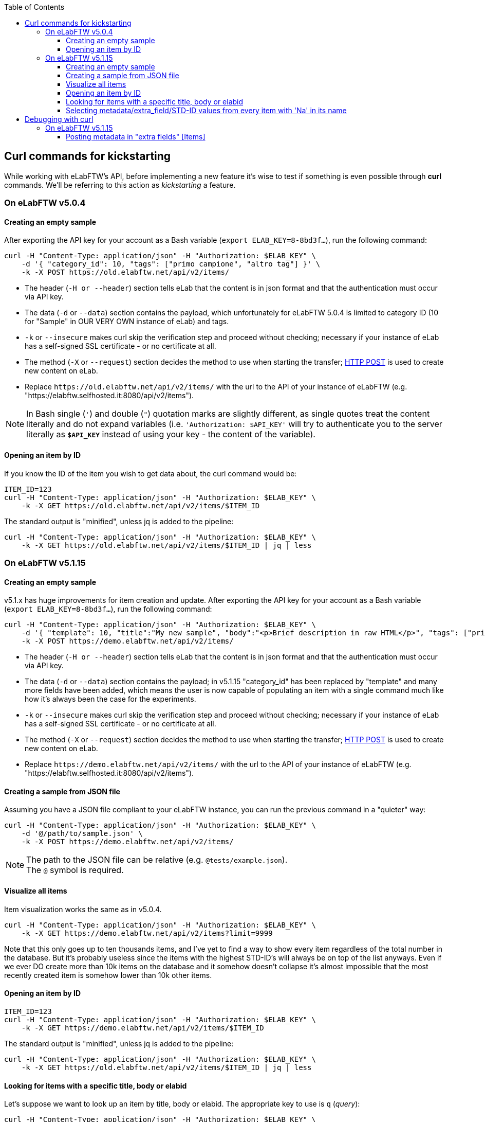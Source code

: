 :toc:
:toclevels: 3

== Curl commands for kickstarting
While working with eLabFTW's API, before implementing a new feature it's wise to test if something is even possible through *curl* commands. We'll be referring to this action as _kickstarting_ a feature.

=== On eLabFTW v5.0.4
==== Creating an empty sample
After exporting the API key for your account as a Bash variable (`export ELAB_KEY=8-8bd3f...`), run the following command:

```bash
curl -H "Content-Type: application/json" -H "Authorization: $ELAB_KEY" \ 
    -d '{ "category_id": 10, "tags": ["primo campione", "altro tag"] }' \
    -k -X POST https://old.elabftw.net/api/v2/items/
```

* The header (`-H or --header`) section tells eLab that the content is in json format and that the authentication must occur via API key.
* The data (`-d` or `--data`) section contains the payload, which unfortunately for eLabFTW 5.0.4 is limited to category ID (10 for "Sample" in OUR VERY OWN instance of eLab) and tags.
* `-k` or  `--insecure` makes curl skip the verification step and proceed without checking; necessary if your instance of eLab has a self-signed SSL certificate - or no certificate at all.
* The method (`-X` or `--request`) section decides the method to use when starting the transfer; link:https://en.wikipedia.org/wiki/POST_(HTTP)[HTTP POST^] is used to create new content on eLab.
* Replace `+https://old.elabftw.net/api/v2/items/+` with the url to the API of your instance of eLabFTW (e.g. "https://elabftw.selfhosted.it:8080/api/v2/items").

NOTE: In Bash single (`'`) and double (`"`) quotation marks are slightly different, as single quotes treat the content literally and do not expand variables (i.e. `'Authorization: $API_KEY'` will try to authenticate you to the server literally as `*$API_KEY*` instead of using your key - the content of the variable).

==== Opening an item by ID
If you know the ID of the item you wish to get data about, the curl command would be:

```bash
ITEM_ID=123
curl -H "Content-Type: application/json" -H "Authorization: $ELAB_KEY" \ 
    -k -X GET https://old.elabftw.net/api/v2/items/$ITEM_ID
```

The standard output is "minified", unless jq is added to the pipeline:

```bash
curl -H "Content-Type: application/json" -H "Authorization: $ELAB_KEY" \ 
    -k -X GET https://old.elabftw.net/api/v2/items/$ITEM_ID | jq | less
```

=== On eLabFTW v5.1.15
==== Creating an empty sample
v5.1.x has huge improvements for item creation and update. After exporting the API key for your account as a Bash variable (`export ELAB_KEY=8-8bd3f...`), run the following command:

```bash
curl -H "Content-Type: application/json" -H "Authorization: $ELAB_KEY" \ 
    -d '{ "template": 10, "title":"My new sample", "body":"<p>Brief description in raw HTML</p>", "tags": ["primo campione", "altro tag"] }' \
    -k -X POST https://demo.elabftw.net/api/v2/items/
```

* The header (`-H or --header`) section tells eLab that the content is in json format and that the authentication must occur via API key.
* The data (`-d` or `--data`) section contains the payload; in v5.1.15 "category_id" has been replaced by "template" and many more fields have been added, which means the user is now capable of populating an item with a single command much like how it's always been the case for the experiments. 
* `-k` or  `--insecure` makes curl skip the verification step and proceed without checking; necessary if your instance of eLab has a self-signed SSL certificate - or no certificate at all.
* The method (`-X` or `--request`) section decides the method to use when starting the transfer; link:https://en.wikipedia.org/wiki/POST_(HTTP)[HTTP POST^] is used to create new content on eLab.
* Replace `+https://demo.elabftw.net/api/v2/items/+` with the url to the API of your instance of eLabFTW (e.g. "https://elabftw.selfhosted.it:8080/api/v2/items").

==== Creating a sample from JSON file
Assuming you have a JSON file compliant to your eLabFTW instance, you can run the previous command in a "quieter" way:

```bash
curl -H "Content-Type: application/json" -H "Authorization: $ELAB_KEY" \ 
    -d '@/path/to/sample.json' \
    -k -X POST https://demo.elabftw.net/api/v2/items/
```

NOTE: The path to the JSON file can be relative (e.g. `@tests/example.json`). +
The `@` symbol is required.

==== Visualize all items
Item visualization works the same as in v5.0.4.

```bash
curl -H "Content-Type: application/json" -H "Authorization: $ELAB_KEY" \ 
    -k -X GET https://demo.elabftw.net/api/v2/items?limit=9999
```

Note that this only goes up to ten thousands items, and I've yet to find a way to show every item regardless of the total number in the database. But it's probably useless since the items with the highest STD-ID's will always be on top of the list anyways. Even if we ever DO create more than 10k items on the database and it somehow doesn't collapse it's almost impossible that the most recently created item is somehow lower than 10k other items.

==== Opening an item by ID

```bash
ITEM_ID=123
curl -H "Content-Type: application/json" -H "Authorization: $ELAB_KEY" \ 
    -k -X GET https://demo.elabftw.net/api/v2/items/$ITEM_ID
```

The standard output is "minified", unless jq is added to the pipeline:

```bash
curl -H "Content-Type: application/json" -H "Authorization: $ELAB_KEY" \ 
    -k -X GET https://old.elabftw.net/api/v2/items/$ITEM_ID | jq | less
```

==== Looking for items with a specific title, body or elabid
Let's suppose we want to look up an item by title, body or elabid. The appropriate key to use is `q` (_query_):

```bash
curl -H "Content-Type: application/json" -H "Authorization: $ELAB_KEY" \ 
    -k -X GET https://demo.elabftw.net/api/v2/items?q='Na-25' | jq | less
```

This returns every item whose title, body or elabid contains the string "Na-25". It seems to be caps-insensitive.

==== Selecting metadata/extra_field/STD-ID values from every item with 'Na' in its name
```bash
curl -H "Content-Type: application/json" -H "Authorization: $ELAB_KEY" \ 
    -k -X GET "https://demo.elabftw.net/api/v2/items?q=na&limit=9999" -s | \
    jq -r '.[] | "\(.metadata | fromjson | .extra_fields["STD-ID"].value)"' \
    2>/dev/null | grep -v null
```

Where `-s` runs curl in _silent mode_, while `jq` is used to process the string downloaded by the command.

* `jq -r '.[]'` iterates over every element of the array.
* `\(.metadata | fromjson | .extra_fields["STD-ID"].value)`:
** `fromjson` converts the string (minified) to JSON.
** `.extra_fields["STD-ID"].value` extracts the values of STD-ID for every item.
* `2>/dev/null` redirects errors from jq to /dev/null.
* `grep -v null` excludes from output null values of the STD-ID.


== Debugging with curl
Oftentimes executing a certain command returns a different result from what's expected. What follows is a "journal" of curl prompts I've tried to achieve a certain result which instead returned something wrong or unexpected.

=== On eLabFTW v5.1.15
==== Posting metadata in "extra fields" +[Items]+
Link to GitHub Issue: link:https://github.com/elabftw/elabftw/issues/5480[elabftw / issues / 5480].

WARNING: The issue has been closed as the problem is solved in v5.2.0-alpha.

I want to create a new item on the demo instance (demo.elabftw.net) via API using curl; I copy the item model directly from the link:https://doc.elabftw.net/api/v2/#/Items/post-item[official API documentation^] with no editing and paste it in a variable `$MYJSON`:

```bash
export MYJSON='{
  "body": "<h1>Section title</h1><p>Main text of resource</p>",
  "canread": "{\"base\": 30, \"teams\": [], \"users\": [], \"teamgroups\": []}",
  "canwrite": "{\"base\": 20, \"teams\": [], \"users\": [], \"teamgroups\": []}",
  "content_type": 1,
  "metadata": "{ \"extra_fields\": { \"For example\": { \"type\": \"text\", \"value\": \"With a value\", \"required\": true, \"description\": \"An extra field of type text\" } } }",
  "rating": 0,
  "status": 1,
  "template": 1,
  "tags": [
    "TIRF",
    "Nikon",
    "mandatory booking"
  ],
  "title": "TIRF microscope"
}'
```

After that I launch curl with the following options - where $ELAB_KEY is my personal API key:

```bash
curl -H "Content-Type: application/json" -H "Authorization: $ELAB_KEY" \
    -k -X POST https://demo.elabftw.net/api/v2/items/ \
    -d "$MYJSON"

```

All is good, I don't get any error and the new item is created on the demo. Title, tags, template/category and status are exactly what I want; however:

* The body field is clear;
* The metadata/extra fields are clear - or set to the template's default.

I've also tried many small changes, like:

* Storing my JSON in a file instead of a Bash variable;
* Pasting the contents of the JSON directly into my terminal while running curl;
* Editing the model to fit a different template's default extra fields:

```json
{
  "body": "<h1>Section title</h1><p>Main text of resource</p>",
  "canread": "{\"base\": 30, \"teams\": [], \"users\": [], \"teamgroups\": []}",
  "canwrite": "{\"base\": 20, \"teams\": [], \"users\": [], \"teamgroups\": []}",
  "content_type": 1,
  "metadata": "{\"extra_fields\": {\"Concentration\": {\"type\": \"number\", \"value\": \"20\", \"description\": \"in μg/μL\"}, \"Growth temperature\": {\"type\": \"text\", \"value\": \"50\", \"description\": \"in °C\"}}}",
  "rating": 3,
  "status": 1,
  "template": 5,
  "tags": [
    "TIRF",
    "Nikon",
    "mandatory booking"
  ],
  "title": "TIRF microscope"
}
```

While the original example contains a single extra field called "For example", my edited file contains two extra fields supported officially on the eLabFTW's demo instance (*Concentration* and *Growth temperature*) for the _Plasmid_ template. I've also changed the template value from 1 to 5 (Plasmid) and the rating from 0 (no rating) to 3, discovering that not even the rating field is set to the value I provide.
